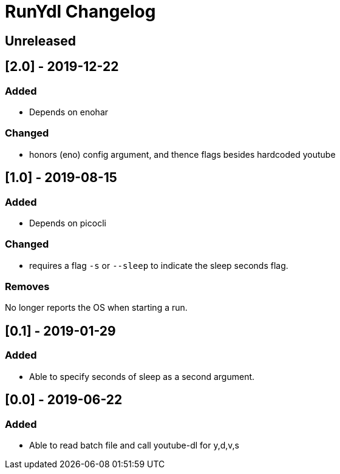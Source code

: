 
= RunYdl Changelog

== Unreleased

== [2.0] - 2019-12-22

=== Added

* Depends on enohar

=== Changed

* honors (eno) config argument, and thence flags besides hardcoded youtube

== [1.0] - 2019-08-15

=== Added

* Depends on picocli

=== Changed

* requires a flag `-s` or `--sleep` to indicate the sleep seconds flag.

=== Removes

No longer reports the OS when starting a run.

== [0.1] - 2019-01-29

=== Added

* Able to specify seconds of sleep as a second argument.

== [0.0] - 2019-06-22

=== Added

* Able to read batch file and call youtube-dl for y,d,v,s

// Added Changed Removed
